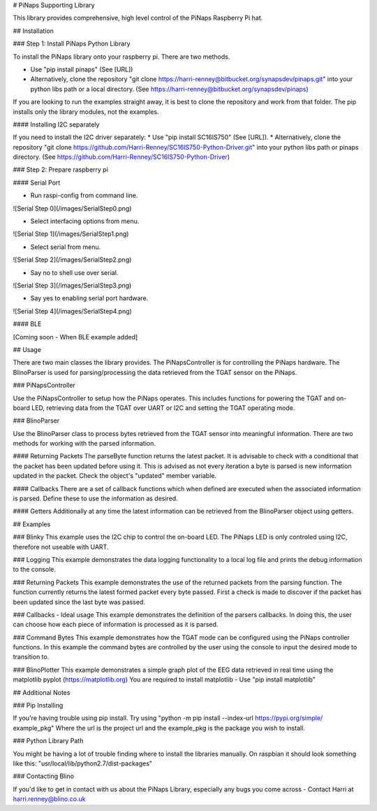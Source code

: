 # PiNaps Supporting Library

This library provides comprehensive, high level control of the PiNaps Raspberry Pi hat.

## Installation

### Step 1: Install PiNaps Python Library

To install the PiNaps library onto your raspberry pi. There are two methods.

* Use "pip install pinaps" (See [URL])
* Alternatively, clone the repository "git clone https://harri-renney@bitbucket.org/synapsdev/pinaps.git" into your python libs path or a local directory. (See https://harri-renney@bitbucket.org/synapsdev/pinaps)

If you are looking to run the examples straight away, it is best to clone the repository and work from that folder. The pip installs only the library modules, not the examples.

#### Installing I2C separately

If you need to install the I2C driver separately:
* Use "pip install SC16IS750" (See [URL]).
* Alternatively, clone the repository "git clone https://github.com/Harri-Renney/SC16IS750-Python-Driver.git" into your python libs path or pinaps directory. (See https://github.com/Harri-Renney/SC16IS750-Python-Driver)

### Step 2: Prepare raspberry pi

#### Serial Port

* Run raspi-config from command line.

![Serial Step 0](/images/SerialStep0.png)

* Select interfacing options from menu.

![Serial Step 1](/images/SerialStep1.png)

* Select serial from menu.

![Serial Step 2](/images/SerialStep2.png)

* Say no to shell use over serial.

![Serial Step 3](/images/SerialStep3.png)

* Say yes to enabling serial port hardware.

![Serial Step 4](/images/SerialStep4.png)

#### BLE

[Coming soon - When BLE example added]

## Usage

There are two main classes the library provides. The PiNapsController is for controlling the PiNaps hardware. The BlinoParser is used for parsing/processing the data retrieved from the TGAT sensor on the PiNaps.

### PiNapsController

Use the PiNapsController to setup how the PiNaps operates. This includes functions for powering the TGAT and on-board LED, retrieving data from the TGAT over UART or I2C and setting the TGAT operating mode.

### BlinoParser

Use the BlinoParser class to process bytes retrieved from the TGAT sensor into meaningful information. There are two methods for working with the parsed information.

#### Returning Packets
The parseByte function returns the latest packet. It is advisable to check with a conditional that the packet has been updated before using it. This is advised as not every iteration a byte is parsed is new information updated in the packet. Check the object's "updated" member variable.

#### Callbacks
There are a set of callback functions which when defined are executed when the associated information is parsed. Define these to use the information as desired.

#### Getters
Additionally at any time the latest information can be retrieved from the BlinoParser object using getters.

## Examples

### Blinky
This example uses the I2C chip to control the on-board LED. The PiNaps LED is only controled using I2C, therefore not useable with UART.

### Logging
This example demonstrates the data logging functionality to a local log file and prints the debug information to the console.

### Returning Packets
This example demonstrates the use of the returned packets from the parsing function. The function currently returns the latest formed packet every byte passed. First a check is made to discover if the packet has been updated since the last byte was passed.

### Callbacks - Ideal usage
This example demonstrates the definition of the parsers callbacks. In doing this, the user can choose how each piece of information is processed as it is parsed.

### Command Bytes
This example demonstrates how the TGAT mode can be configured using the PiNaps controller functions. In this example the command bytes are controlled by the user using the console to input the desired mode to transition to.

### BlinoPlotter
This example demonstrates a simple graph plot of the EEG data retrieved in real time using the matplotlib pyplot (https://matplotlib.org)
You are required to install matplotlib - Use "pip install matplotlib"

## Additional Notes

### Pip Installing

If you're having trouble using pip install. Try using "python -m pip install --index-url https://pypi.org/simple/ example_pkg"
Where the url is the project url and the example_pkg is the package you wish to install.

### Python Library Path

You might be having a lot of trouble finding where to install the libraries manually. On raspbian it should look something like this:
"usr/local/lib/python2.7/dist-packages"

### Contacting Blino

If you'd like to get in contact with us about the PiNaps Library, especially any bugs you come across - Contact Harri at harri.renney@blino.co.uk

